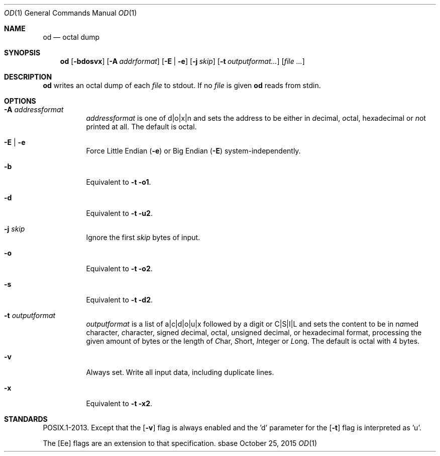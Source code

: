 .Dd October 25, 2015
.Dt OD 1
.Os sbase
.Sh NAME
.Nm od
.Nd octal dump
.Sh SYNOPSIS
.Nm
.Op Fl bdosvx
.Op Fl A Ar addrformat
.Op Fl E | e
.Op Fl j Ar skip
.Op Fl t Ar outputformat...
.Op Ar file ...
.Sh DESCRIPTION
.Nm
writes an octal dump of each
.Ar file
to stdout.
If no
.Ar file
is given
.Nm
reads from stdin.
.Sh OPTIONS
.Bl -tag -width Ds
.It Fl A Ar addressformat
.Ar addressformat
is one of d|o|x|n and sets the address to be
either in \fId\fRecimal, \fIo\fRctal, he\fIx\fRadecimal or \fIn\fRot
printed at all.
The default is octal.
.It Fl E | e
Force Little Endian
.Fl ( e )
or Big Endian
.Fl ( E )
system-independently.
.It Fl b
Equivalent to
.Fl t o1 .
.It Fl d
Equivalent to
.Fl t u2 .
.It Fl j Ar skip
Ignore the first
.Ar skip
bytes of input.
.It Fl o
Equivalent to
.Fl t o2 .
.It Fl s
Equivalent to
.Fl t d2 .
.It Fl t Ar outputformat
.Ar outputformat
is a list of a|c|d|o|u|x followed by a digit or C|S|I|L and sets
the content to be in n\fIa\fRmed character, \fIc\fRharacter, signed
\fId\fRecimal, \fIo\fRctal, \fIu\fRnsigned decimal, or
he\fIx\fRadecimal format, processing the given amount of bytes or the length
of \fIC\fRhar, \fIS\fRhort, \fII\fRnteger or \fIL\fRong.
The default is octal with 4 bytes.
.It Fl v
Always set.
Write all input data, including duplicate lines.
.It Fl x
Equivalent to
.Fl t x2 .
.El
.Sh STANDARDS
POSIX.1-2013.
Except that the
.Op Fl v
flag is always enabled and the 'd' parameter for the
.Op Fl t
flag is interpreted as 'u'.
.Pp
The
.Op Ee
flags are an extension to that specification.
